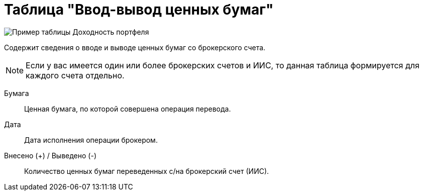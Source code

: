 = Таблица "Ввод-вывод ценных бумаг"
:imagesdir: https://user-images.githubusercontent.com/11336712

image::87883425-f3185600-ca0f-11ea-9677-4689aa6a4ee5.png[Пример таблицы Доходность портфеля]

Содержит сведения о вводе и выводе ценных бумаг со брокерского счета.

NOTE: Если у вас имеется один или более брокерских счетов и ИИС, то данная таблица формируется для каждого счета
отдельно.

[#security]
Бумага::
    Ценная бумага, по которой совершена операция перевода.

[#date]
Дата::
    Дата исполнения операции брокером.

[#count]
Внесено (+) / Выведено (-)::
    Количество ценных бумаг переведенных с/на брокерский счет (ИИС).
